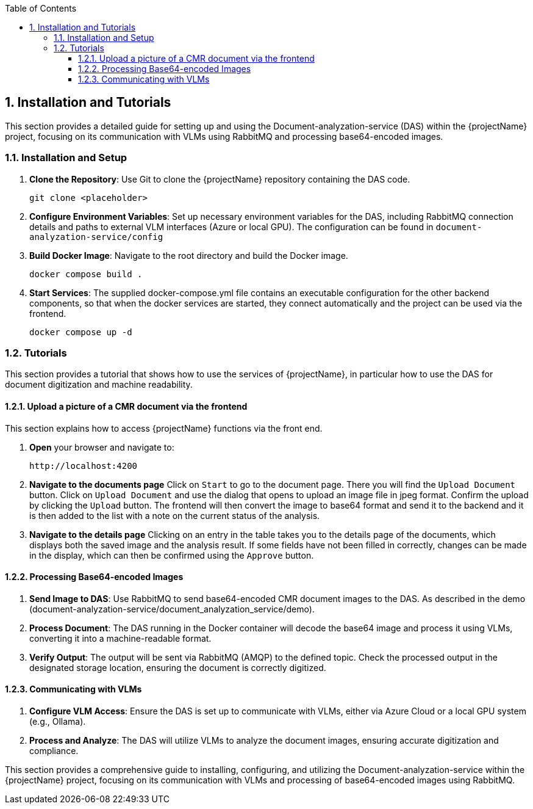 [[chapter-installation-and-tutorial]]
:docinfo: shared
:toc: left
:toclevels: 3
:sectnums:
:copyright: Apache License 2.0

== Installation and Tutorials

This section provides a detailed guide for setting up and using the Document-analyzation-service (DAS) within the {projectName} project, focusing on its communication with VLMs using RabbitMQ and processing base64-encoded images.

=== Installation and Setup

1. **Clone the Repository**: Use Git to clone the {projectName} repository containing the DAS code.
[source,shell]
git clone <placeholder>

2. **Configure Environment Variables**: Set up necessary environment variables for the DAS, including RabbitMQ connection details and paths to external VLM interfaces (Azure or local GPU). The configuration can be found in `document-analyzation-service/config`

3. **Build Docker Image**: Navigate to the root directory and build the Docker image.
[source,shell]
docker compose build .

4. **Start Services**: The supplied docker-compose.yml file contains an executable configuration for the other backend components, so that when the docker services are started, they connect automatically and the project can be used via the frontend.
[source,shell]
docker compose up -d

=== Tutorials

This section provides a tutorial that shows how to use the services of {projectName}, in particular how to use the DAS for document digitization and machine readability.

==== Upload a picture of a CMR document via the frontend

This section explains how to access {projectName} functions via the front end.

1. *Open* your browser and navigate to:
[source,shell]
http://localhost:4200

2. *Navigate to the documents page*
Click on `Start` to go to the document page. There you will find the `Upload Document` button. Click on `Upload Document` and use the dialog that opens to upload an image file in jpeg format. Confirm the upload by clicking the `Upload` button. The frontend will then convert the image to base64 format and send it to the backend and it is then added to the list with a note on the current status of the analysis.

3. *Navigate to the details page*
Clicking on an entry in the table takes you to the details page of the documents, which displays both the saved image and the analysis result. If some fields have not been filled in correctly, changes can be made in the display, which can then be confirmed using the `Approve` button.

==== Processing Base64-encoded Images

1. **Send Image to DAS**: Use RabbitMQ to send base64-encoded CMR document images to the DAS. As described in the demo (document-analyzation-service/document_analyzation_service/demo).

2. **Process Document**: The DAS running in the Docker container will decode the base64 image and process it using VLMs, converting it into a machine-readable format.

3. **Verify Output**: The output will be sent via RabbitMQ (AMQP) to the defined topic. Check the processed output in the designated storage location, ensuring the document is correctly digitized.

==== Communicating with VLMs

1. **Configure VLM Access**: Ensure the DAS is set up to communicate with VLMs, either via Azure Cloud or a local GPU system (e.g., Ollama).

2. **Process and Analyze**: The DAS will utilize VLMs to analyze the document images, ensuring accurate digitization and compliance.

This section provides a comprehensive guide to installing, configuring, and utilizing the Document-analyzation-service within the {projectName} project, focusing on its communication with VLMs and processing of base64-encoded images using RabbitMQ.
